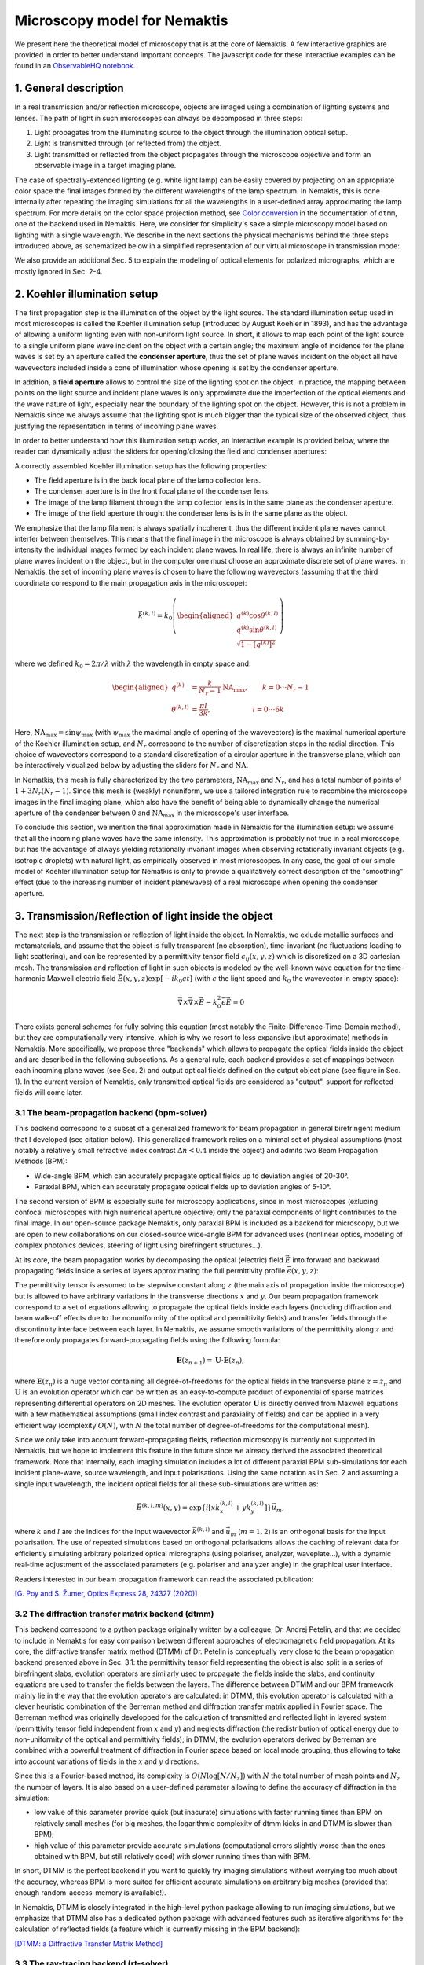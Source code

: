 .. _microscopy_model:

Microscopy model for Nemaktis
=============================

We present here the theoretical model of microscopy that is at the core of Nemaktis. A few
interactive graphics are provided in order to better understand important concepts. The
javascript code for these interactive examples can be found in an `ObservableHQ notebook
<https://observablehq.com/@warthan07/microscopy-model-for-nemaktis>`_.

1. General description
-------------------

In a real transmission and/or reflection microscope, objects are imaged using a combination
of lighting systems and lenses. The path of light in such microscopes can always be
decomposed in three steps:

1. Light propagates from the illuminating source to the object through the illumination
   optical setup.

2. Light is transmitted through (or reflected from) the object.

3. Light transmitted or reflected from the object propagates through the microscope
   objective and form an observable image in a target imaging plane.

The case of spectrally-extended lighting (e.g. white light lamp) can be easily covered by
projecting on an appropriate color space the final images formed by the different
wavelengths of the lamp spectrum. In Nemaktis, this is done internally after repeating the
imaging simulations for all the wavelengths in a user-defined array approximating the lamp
spectrum. For more details on the color space projection method, see `Color
conversion <https://dtmm.readthedocs.io/en/latest/tutorial.html#color-conversion>`_ in the
documentation of ``dtmm``, one of the backend used in Nemaktis.  Here, we consider for
simplicity's sake a simple microscopy model based on lighting with a single wavelength. We
describe in the next sections the physical mechanisms behind the three steps introduced
above, as schematized below in a simplified representation of our virtual microscope in
transmission mode:

.. raw:: html

  <div id="microscope-fig">
    <div class="observablehq-chart_microscope"></div>
  </div>
  <script type="module">
    import {getRuntime} from "../_static/observable.js"
    import {Inspector} from "https://cdn.jsdelivr.net/npm/@observablehq/runtime@4/dist/runtime.js";
    import notebook from "https://api.observablehq.com/@warthan07/microscopy-model-for-nemaktis.js?v=3";
    getRuntime("#microscope-fig").module(notebook, name => {
      if(name === "chart_microscope") return Inspector.into("#microscope-fig .observablehq-chart_microscope")();
    });
  </script>

We also provide an additional Sec. 5 to explain the modeling of optical elements for
polarized micrographs, which are mostly ignored in Sec. 2-4.


2. Koehler illumination setup
--------------------------

The first propagation step is the illumination of the object by the light source. The
standard illumination setup used in most microscopes is called the Koehler illumination
setup (introduced by August Koehler in 1893), and has the advantage of allowing a uniform
lighting even with non-uniform light source. In short, it allows to map each point of the
light source to a single uniform plane wave incident on the object with a certain angle; the
maximum angle of incidence for the plane waves is set by an aperture called the **condenser
aperture**, thus the set of plane waves incident on the object all have wavevectors included
inside a cone of illumination whose opening is set by the condenser aperture.

In addition, a **field aperture** allows to control the size of the lighting spot on the
object. In practice, the mapping between points on the light source and incident plane waves
is only approximate due the imperfection of the optical elements and the wave nature of
light, especially near the boundary of the lighting spot on the object. However, this is not
a problem in Nemaktis since we always assume that the lighting spot is much bigger than the
typical size of the observed object, thus justifying the representation in terms of incoming
plane waves.

In order to better understand how this illumination setup works, an interactive example is
provided below, where the reader can dynamically adjust the sliders for opening/closing the
field and condenser apertures:

.. raw:: html

  <div id="koehler-fig">
    <div class="observablehq-viewof-cond_ap_opening"></div>
    <div class="observablehq-viewof-field_ap_opening"></div>
    <div class="observablehq-chart_koehler"></div>
  </div>
  <script type="module">
    import {getRuntime} from "../_static/observable.js"
    import {Inspector} from "https://cdn.jsdelivr.net/npm/@observablehq/runtime@4/dist/runtime.js";
    import notebook from "https://api.observablehq.com/@warthan07/microscopy-model-for-nemaktis.js?v=3";
    getRuntime("#koehler-fig").module(notebook, name => {
      if(name === "viewof cond_ap_opening") return Inspector.into("#koehler-fig .observablehq-viewof-cond_ap_opening")();
      if(name === "viewof field_ap_opening") return Inspector.into("#koehler-fig .observablehq-viewof-field_ap_opening")();
      if(name === "chart_koehler") return Inspector.into("#koehler-fig .observablehq-chart_koehler")();
    });
  </script>

A correctly assembled Koehler illumination setup has the following properties:

* The field aperture is in the back focal plane of the lamp collector lens.
* The condenser aperture is in the front focal plane of the condenser lens.
* The image of the lamp filament through the lamp collector lens is in the same plane as the
  condenser aperture.
* The image of the field aperture throught the condenser lens is is in the same plane as the
  object.

We emphasize that the lamp filament is always spatially incoherent, thus the different
incident plane waves cannot interfer between themselves. This means that the final image in
the microscope is always obtained by summing-by-intensity the individual images formed by
each incident plane waves. In real life, there is always an infinite number of plane waves
incident on the object, but in the computer one must choose an approximate discrete set of
plane waves. In Nemaktis, the set of incoming plane waves is chosen to have the following
wavevectors (assuming that the third coordinate correspond to the main propagation axis in
the microscope):

.. math::

  \vec{k}^{(k,l)}=k_0\left(\begin{aligned}
    q^{(k)} \cos\theta^{(k,l)} \\ q^{(k)} \sin\theta^{(k,l)} \\ \sqrt{1-\left[q^{(k)}\right]^2}
  \end{aligned}\right)

where we defined :math:`k_0=2\pi/\lambda` with :math:`\lambda` the wavelength in empty space and:

.. math::

  \begin{aligned}
    q^{(k)} &= \frac{k}{N_r-1}\mathrm{NA}_\mathrm{max},\quad\quad k=0\cdot\cdot\cdot N_r-1 \\
    \theta^{(k,l)} &= \frac{\pi l}{3k},\quad\quad\quad\quad\quad\quad l=0\cdot\cdot\cdot 6k
  \end{aligned}

Here, :math:`\mathrm{NA}_\mathrm{max}=\sin\psi_\mathrm{max}` (with :math:`\psi_\mathrm{max}`
the maximal angle of opening of the wavevectors) is the maximal numerical aperture of the
Koehler illumination setup, and :math:`N_r` correspond to the number of discretization steps
in the radial direction. This choice of wavevectors correspond to a standard discretization
of a circular aperture in the transverse plane, which can be interactively visualized below
by adjusting the sliders for :math:`N_r` and :math:`\mathrm{NA}`.

.. raw:: html

  <div id="aperture-fig">
    <div class="observablehq-viewof-NA_condenser"></div>
    <div class="observablehq-viewof-Nr_condenser"></div>
    <div class="observablehq-chart_aperture"></div>
  </div>
  <script type="module">
    import {getRuntime} from "../_static/observable.js"
    import {Inspector} from "https://cdn.jsdelivr.net/npm/@observablehq/runtime@4/dist/runtime.js";
    import notebook from "https://api.observablehq.com/@warthan07/microscopy-model-for-nemaktis.js?v=3";
    getRuntime("#aperture-fig").module(notebook, name => {
      if(name === "viewof NA_condenser") return Inspector.into("#aperture-fig .observablehq-viewof-NA_condenser")();
      if(name === "viewof Nr_condenser") return Inspector.into("#aperture-fig .observablehq-viewof-Nr_condenser")();
      if(name === "chart_aperture") return Inspector.into("#aperture-fig .observablehq-chart_aperture")();
    });
  </script>

In Nematkis, this mesh is fully characterized by the two parameters,
:math:`\mathrm{NA}_\mathrm{max}` and :math:`N_r`, and has a total number of points of
:math:`1+3N_r(N_r-1)`. Since this mesh is (weakly) nonuniform, we use a tailored integration
rule to recombine the microscope images in the final imaging plane, which also have the
benefit of being able to dynamically change the numerical aperture of the condenser between
0 and :math:`\mathrm{NA}_\mathrm{max}` in the microscope's user interface.

To conclude this section, we mention the final approximation made in Nemaktis for the
illumination setup: we assume that all the incoming plane waves have the same intensity.
This approximation is probably not true in a real microscope, but has the advantage of
always yielding rotationally invariant images when observing rotationally invariant objects
(e.g. isotropic droplets) with natural light, as empirically observed in most microscopes.
In any case, the goal of our simple model of Koehler illumination setup for Nematkis is only
to provide a qualitatively correct description of the "smoothing" effect (due to the
increasing number of incident planewaves) of a real microscope when opening the condenser
aperture.


3. Transmission/Reflection of light inside the object
-----------------------------------------------------

The next step is the transmission or reflection of light inside the object. In Nemaktis, we
exlude metallic surfaces and metamaterials, and assume that the object is fully transparent
(no absorption), time-invariant (no fluctuations leading to light scattering), and can be
represented by a permittivity tensor field :math:`\epsilon_{ij}(x,y,z)` which is discretized
on a 3D cartesian mesh. The transmission and reflection of light in such objects is modeled
by the well-known wave equation for the time-harmonic Maxwell electric field
:math:`\vec{E}(x,y,z)\exp\left[-ik_0ct\right]` (with :math:`c` the light speed and
:math:`k_0` the wavevector in empty space):

.. math::

  \vec\nabla\times\vec\nabla\times\vec{E}-k_0^2\bar{\bar\epsilon}\vec{E}=0

There exists general schemes for fully solving this equation (most notably the
Finite-Difference-Time-Domain method), but they are computationally very intensive, which is
why we resort to less expansive (but approximate) methods in Nemaktis. More specifically, we
propose three "backends" which allows to propagate the optical fields inside the object and
are described in the following subsections. As a general rule, each backend provides a set
of mappings between each incoming plane waves (see Sec. 2) and output optical fields defined
on the output object plane (see figure in Sec. 1). In the current version of Nemaktis, only
transmitted optical fields are considered as "output", support for reflected fields will
come later.

3.1 The beam-propagation backend (bpm-solver)
.............................................

This backend correspond to a subset of a generalized framework for beam propagation in
general birefringent medium that I developed (see citation below). This generalized
framework relies on a minimal set of physical assumptions (most notably a relatively small
refractive index contrast :math:`\Delta n<0.4` inside the object) and admits two Beam
Propagation Methods (BPM):

* Wide-angle BPM, which can accurately propagate optical fields up to deviation angles of
  20-30°.
* Paraxial BPM, which can accurately propagate optical fields up to deviation angles of
  5-10°. 

The second version of BPM is especially suite for microscopy applications, since in most
microscopes (exluding confocal microscopes with high numerical aperture objective) only the
paraxial components of light contributes to the final image. In our open-source package
Nemaktis, only paraxial BPM is included as a backend for microscopy, but we are open to new
collaborations on our closed-source wide-angle BPM for advanced uses (nonlinear optics,
modeling of complex photonics devices, steering of light using birefringent structures...).

At its core, the beam propagation works by decomposing the optical (electric) field
:math:`\vec{E}` into forward and backward propagating fields inside a series of layers
approximating the full permittivity profile :math:`\bar{\bar\epsilon}(x,y,z)`:

.. image::  ../_static/bpm_layers.png
   :height: 180px

The permittivity tensor is assumed to be stepwise constant along :math:`z` (the main axis of
propagation inside the microscope) but is allowed to have arbitrary variations in the
transverse directions :math:`x` and :math:`y`. Our beam propagation framework correspond to
a set of equations allowing to propagate the optical fields inside each layers (including
diffraction and beam walk-off effects due to the nonuniformity of the optical and
permittivity fields) and transfer fields through the discontinuity interface between each
layer. In Nemaktis, we assume smooth variations of the permittivity along :math:`z` and
therefore only propagates forward-propagating fields using the following formula:

.. math::

  \mathbf{E}(z_{n+1})=\mathbf{U}\cdot\mathbf{E}(z_n),

where :math:`\mathbf{E}(z_n)` is a huge vector containing all degree-of-freedoms for the
optical fields in the transverse plane :math:`z=z_n` and :math:`\mathbf{U}` is an evolution
operator which can be written as an easy-to-compute product of exponential of sparse
matrices representing differential operators on 2D meshes. The evolution operator
:math:`\mathbf{U}` is directly derived from Maxwell equations with a few mathematical
assumptions (small index contrast and paraxiality of fields) and can be applied in a very
efficient way (complexity :math:`O(N)`, with :math:`N` the total number of
degree-of-freedoms for the computational mesh).

Since we only take into account forward-propagating fields, reflection microscopy is
currently not supported in Nemaktis, but we hope to implement this feature in the future
since we already derived the associated theoretical framework. Note that internally, each
imaging simulation includes a lot of different paraxial BPM sub-simulations for each incident
plane-wave, source wavelength, and input polarisations. Using the same notation as in
Sec. 2 and assuming a single input wavelength, the incident optical fields for all
these sub-simulations are written as:

.. math::

  \vec{E}^{(k,l,m)}(x,y)=\exp\left\{i\left[x k^{(k,l)}_x+y k^{(k,l)}_y\right]\right\}\vec{u}_m,

where :math:`k` and :math:`l` are the indices for the input wavevector
:math:`\vec{k}^{(k,l)}` and :math:`\vec{u}_m` (:math:`m=1,2`) is an orthogonal basis for the
input polarisation. The use of repeated simulations based on orthogonal polarisations allows
the caching of relevant data for efficiently simulating arbitrary polarized optical
micrographs (using polariser, analyzer, waveplate...), with a dynamic real-time adjustment of the
associated parameters (e.g.  polariser and analyzer angle) in the graphical user interface.

Readers interested in our beam propagation framework can read the associated publication:

`[G. Poy and S. Žumer, Optics Express 28, 24327 (2020)] <https://doi.org/10.1364/OE.400984>`_

3.2 The diffraction transfer matrix backend (dtmm)
..................................................

This backend correspond to a python package originally written by a colleague, Dr. Andrej
Petelin, and that we decided to include in Nemaktis for easy comparison between different
approaches of electromagnetic field propagation. At its core, the diffractive transfer
matrix method (DTMM) of Dr. Petelin is conceptually very close to the beam propagation
backend presented above in Sec. 3.1: the permittivity tensor field representing the
object is also split in a series of birefringent slabs, evolution operators are similarly
used to propagate the fields inside the slabs, and continuity equations are used to transfer
the fields between the layers. The difference between DTMM and our BPM framework mainly lie
in the way that the evolution operators are calculated: in DTMM, this evolution operator is
calculated with a clever heuristic combination of the Berreman method and diffraction
transfer matrix applied in Fourier space. The Berreman method was originally developped for
the calculation of transmitted and reflected light in layered system (permittivity tensor
field independent from :math:`x` and :math:`y`) and neglects diffraction (the redistribution
of optical energy due to non-uniformity of the optical and permittivity fields); in DTMM,
the evolution operators derived by Berreman are combined with a powerful treatment of
diffraction in Fourier space based on local mode grouping, thus allowing to take into
account variations of fields in the :math:`x` and :math:`y` directions.

Since this is a Fourier-based method, its complexity is :math:`O(N\log\left[N/N_z\right])`
with :math:`N` the total number of mesh points and :math:`N_z` the number of layers. It is
also based on a user-defined parameter allowing to define the accuracy of diffraction in the
simulation:

* low value of this parameter provide quick (but inacurate) simulations with faster running
  times than BPM on relatively small meshes (for big meshes, the logarithmic complexity of
  dtmm kicks in and DTMM is slower than BPM);
* high value of this parameter provide accurate simulations (computational errors slightly
  worse than the ones obtained with BPM, but still relatively good) with slower running
  times than with BPM.

In short, DTMM is the perfect backend if you want to quickly try imaging simulations without
worrying too much about the accuracy, whereas BPM is more suited for efficient accurate
simulations on arbitrary big meshes (provided that enough random-access-memory is
available!).

In Nemaktis, DTMM is closely integrated in the high-level python package allowing to run
imaging simulations, but we emphasize that DTMM also has a dedicated python package with
advanced features such as iterative algorithms for the calculation of reflected fields (a
feature which is currently missing in the BPM backend):

`[DTMM: a Diffractive Transfer Matrix Method] <https://github.com/IJSComplexMatter/dtmm>`_

3.3 The ray-tracing backend (rt-solver)
.......................................

This backend relies on the so-called geometrical optics approximation and works by
decomposing the incoming plane wave in a series of light rays, which are propagated through
the object using Hamiltonian ray-tracing equations. The validity of this method is quite
restricted: the permittivity tensor field :math:`\bar{\bar\epsilon}(x,y,z)` must correspond
to a uniaxial birefringent medium whose optical axis is smoothly varying in space, with
typical variation lengths much bigger than the wavelength of light. It also necessitates
some tweaking in order to correctly reconstruct the optical fields on a cartesian mesh
(since the ray-tracing method only gives optical fields along rays, which can be deflected
by the object).

.. image::  ../_static/rt_method.png
   :height: 180px

Since this method cannot be really used as a "blackbox" simulation tool, it is provided as
such (i.e. as a low-level C++ code) without any integration in the easy-to-use high-level
python interface in Nemaktis. Nevertheless, this method can still be useful to get some
physics insight on how light is deflected in particular systems (see for example `[J. Hess,
G. Poy, J.-S. B. Tai, S. Žumer and I. I. Smalyukh, Phys. Rev. X 10, 031042 (2020)]
<https://doi.org/10.1103/PhysRevX.10.031042>`_ or to make attractive scientific
visualizations like the image below (cover of the paper presenting our method, which is
cited below):

.. image::  ../_static/rt_cover.png
   :height: 300px

Readers interesting with further details on our ray-tracing method can refer to the following publication:

`[G. Poy and S. Žumer, Soft Matter 15, 3659 (2019)] <https://doi.org/10.1039/C8SM02448K>`_


4. Imaging of the object
------------------------

The final step of light propagation inside the microscope is the proper imaging of the
object using the light coming from the object (i.e. the output of the backends presented in
Sec. 3). In a real microscope, this is done by combining an objective with an eyepiece
lens allowing to project on the user's retina the optical fields coming from a plane aligned
inside the object. As a general rule, this system is always associated with two planes: the
**focusing plane** which is roughly aligned with the object, and the **imaging plane** in
which the final image is formed. Since this is a linear optical system, the optical fields
on both planes are always related by a linear transform:

.. math::

  \vec{E}\left[\vec{r}^{\rm (im)}\right] =
    \int G\left[\vec{r}^{\rm (im)},\vec{r}^{\rm (foc)}\right]
    \vec{E}\left[\vec{r}^{\rm (foc)}\right] {\rm d}^2\vec{r}^{\rm (foc)}
    
where :math:`\vec{r}^{\rm (im)}` (:math:`\vec{r}^{\rm (foc)}`) correspond to coordinates on
the imaging (focusing) plane and :math:`G` is called the point-spread-function (PSF) of the
imaging system. The actual expression of the PSF depends on the implementation of the
imaging lens, but in general it acts as a low-pass filter because it is aperture-limited,
i.e. one cannot observe details below the diffraction limit (typical width of a detail
smaller than the wavelength). In Nemaktis, we use a very simple model of imaging system
based on a single objective lens and the imaging/focusing planes placed at distance
:math:`2f` on each side of the lens (with :math:`f` the focal length of the objective). We
assume that the objective is an ideal thin-lens, which allows us to obtain a very simple
form of the linear transform above in the transverse Fourier space (see details in [J. W.
Goodman, *Introduction to Fourier optics*, Roberts & Company Publishers (2005)]):

.. math::

  \tilde{\vec{E}}\left[\vec{k}_\perp,z^{\rm (im)}\right] =
    \Pi\left[\frac{\left|\vec{k}_\perp\right|}{2k_0 {\rm NA}}\right]
    \tilde{\vec{E}}\left[\vec{k}_\perp,z^{\rm (foc)}\right]
    
where :math:`\rm NA` is the numerical aperture of the objective, :math:`\Pi` is the
rectangular function (:math:`\Pi(u)` is equal to 1 if :math:`|u|<0.5`, else it it equal to
0), and a tilde indicate a partial Fourier transform along the :math:`x` and :math:`y`
coordinates (associated with a Fourier frequency :math:`\vec{k}_\perp`). Note that this
formula neglects the reversal of the image due to the negative magnification of a single
converging lens; in practice, this can be easily remedied by adding a second lens (as in a
real microscope) or by reversing the axes' orientations in the imaging plane, in which case
the formula above is perfectly valid.

The formula above shows that Fourier components with :math:`\left|\vec{k}_\perp\right|\ge
k_0 {\rm NA}` are filtered out by the objective while Fourier components with
:math:`\left|\vec{k}_\perp\right|<k_0 {\rm NA}` are preserved as such, which indeed
corresponds to a low-pass filter. However, this formula is insufficient to completely model
our imaging system since the **object plane** (which we define as the output plane of the
object, i.e. the output of the backends presented in Sec. 3) can be slightly shifted
with respect to the focusing plane: in a real microscope, this shift is usually controled by
a knob allowing to set the vertical position of the sample with respect to the objective
lens.  Therefore, we need to propagate the fields from the object plane to the focusing
plane before applying the formula above. Since this propagation step happens in free space
with :math:`\epsilon=1`, this can be done by exactly solving Helmoltz equation in Fourier
space:

.. math::

  \tilde{\vec{E}}\left[\vec{k}_\perp,z^{\rm (foc)}\right] =
    \exp\left\{i\left[z^{\rm (foc)}-z^{\rm (obj)}\right]\sqrt{k_0^2-\vec{k}_\perp^2}\right\}
    \tilde{\vec{E}}\left[\vec{k}_\perp,z^{\rm (obj)}\right]
    
The final image on the imaging plane is defined as the squared amplitude of
:math:`\vec{E}\left[\vec{r}^{\rm (im)}\right]`, which can be calculated from the two
formulas above via the Fast-Fourier-Transform algorithm. To get an idea on how the numerical
aperture of the objective and the position of the object plane affect the final image, we
provide a simple interactive example showing how the image of a perfect circular mask is
distorted through the imaging system:

.. raw:: html

  <div id="imaging-fig">
    <div class="observablehq-viewof-z_foc"></div>
    <div class="observablehq-viewof-NA_objective"></div>
    <div class="observablehq-chart_imaging"></div>
  </div>
  <script type="module">
    import {getRuntime} from "../_static/observable.js"
    import {Inspector} from "https://cdn.jsdelivr.net/npm/@observablehq/runtime@4/dist/runtime.js";
    import notebook from "https://api.observablehq.com/@warthan07/microscopy-model-for-nemaktis.js?v=3";
    getRuntime("#imaging-fig").module(notebook, name => {
      if(name === "viewof NA_objective") return Inspector.into("#imaging-fig .observablehq-viewof-NA_objective")();
      if(name === "viewof z_foc") return Inspector.into("#imaging-fig .observablehq-viewof-z_foc")();
      if(name === "chart_imaging") return Inspector.into("#imaging-fig .observablehq-chart_imaging")();
    });
  </script>


5. Optical elements for polarized optical micrographs
-----------------------------------------------------

In Sec. 2-4, we mostly focused on the general principles of microscopy and neglected
the presence of optical elements such as polarisers and waveplates, which play an important
role in polarised optical microscopy. In this section, we introduce the method used in
Nemaktis for taking into account these optical elements in the calculation of the final
images, which are usually called polarised optical micrographs (POM). Nemaktis support two
classes of optical elements for polarised optical microscopy: polarisers/analysers which
allows us to project the light polarisation on a single axis, and waveplates which introduce
a given phase shift between two given orthogonal polarisation axes. The disposition of these
elements in our virtual microscope model is schematized below. In a real microscope, the
exact disposition of these elements may be a bit different (they are often directly embedded
inside the illumination/imaging setups) but we will see in a moment that this does not
change much for the calculation of POMs.

.. raw:: html

  <div id="pom-fig">
    <div class="observablehq-chart_pom"></div>
  </div>
  <script type="module">
    import {getRuntime} from "../_static/observable.js"
    import {Inspector} from "https://cdn.jsdelivr.net/npm/@observablehq/runtime@4/dist/runtime.js";
    import notebook from "https://api.observablehq.com/@warthan07/microscopy-model-for-nemaktis.js?v=3";
    getRuntime("#pom-fig").module(notebook, name => {
      if(name === "chart_pom") return Inspector.into("#pom-fig .observablehq-chart_pom")();
    });
  </script>

5.1 Calculation of natural light optical micrographs
....................................................

Let us start with the simplest optical setup possible, without any polarisers or waveplates.
Based on Sec. 2-4, the mapping between incoming plane waves and output fields may be
described with a set of special matrices:

.. math::

  \bar{\bar{T}}^{(k,l)}_{\rm obj} = \left(\begin{aligned}
    \left[P \star \vec{E}^{(k,l,1)}_{\rm out}\right]\cdot\vec{u}_1 \quad
    \left[P \star \vec{E}^{(k,l,2)}_{\rm out}\right]\cdot\vec{u}_1 \\
    \left[P \star \vec{E}^{(k,l,1)}_{\rm out}\right]\cdot\vec{u}_2 \quad
    \left[P \star \vec{E}^{(k,l,2)}_{\rm out}\right]\cdot\vec{u}_2
  \end{aligned}\right),

where :math:`\vec{E}^{(k,l,m)}_{\rm out}` correspond to the output transverse optical field
of one of the backend in Sec. 3 for an incoming plane wave ${tex`\vec{E}^{(k,l,m)}_{\rm
in}`}, :math:`\vec{u}_m` (:math:`m=1,2`) correspond to an orthogonal basis of polarisations
in the transverse plane, and the operation :math:`P \star` correspond to a convolution with
the linear filter :math:`P` representing the full imaging system, including the
point-spread-function of the objective and the propagation from the output object plane to
the the focusing plane (see Sec. 4).

So why use this complicated representation in terms of matrices? The advantage is that it
allows to easily calculate the final optical fields for an arbitrary input polarisation
:math:`\vec{v}` (not simply :math:`\vec{u}_1` and :math:`\vec{u}_2`) by multiplying the
matrix :math:`\bar{\bar{T}}^{(k,l)}_{\rm obj}` with the vector :math:`\vec{v}`. This is very
similar to the classical Jones calculus, except here the entries of the 2x2 matrices are not
scalars but rather scalar fields (which can depends on the transverse coordinates and can be
submitted to convolution operation including diffraction effects). Note that this
representation is accurate only when the same polarisation basis can be used for all
incoming plane waves. This is true only in the paraxial regime of propagation, where the
longitudinal components of the polarisation can be neglected (second order in the angle
between the wavevector and the main propagation axis :math:`z`). Since we already assumed
paraxial propagation in Sec. 2-4, we can therefore assume that our transfer matrix
representation is consistent and accurate.

We also assume that the illuminating source is unpolarised and that the detector in the
imaging plane is polarisation-independent: it simply measures the squared amplitude of the
transverse optical field. This means that the final image associated with the incoming
wavevector :math:`\vec{k}^{(k,l)}` can be calculated as:

.. math::

  I^{(k,l)} = \int_0^{2\pi}\left|\bar{\bar{T}}^{(k,l)}_{\rm obj}
    \left(\begin{aligned}\cos\theta \\ \sin\theta\end{aligned}\right)\right|^2 {\rm d}\theta

A direct calculation shows that we do not even need to perform an integration, we can simply sum the squared amplitude of the transfer matrix entries:

.. math::

  I^{(k,l)} = \sum_{m=1}^2\sum_{n=1}^2
    \left|\left[\bar{\bar{T}}^{(k,l)}_{\rm obj}\right]_{mn}\right|^2

5.2 Calculation of polarised optical micrographs
................................................

Now, how do we generalize the calculation of the previous subsection by including any
combination of optical elements for polarised microscopy? Let us introduce the usual Jones
matrices :math:`\bar{\bar{T}}_{\rm pol}`, :math:`\bar{\bar{T}}_{\rm an}` and
:math:`\bar{\bar{T}}_{\rm wp}` respectively associated with a polariser, analyser or
waveplate. The expression of the transfer matrix for a polariser or analyser only depends on
the angle :math:`\psi_{\rm pol,an}` of the optical element axis with respect to
:math:`\vec{u}_1` in the transverse plane (horizontal axis in Nemaktis):

.. math::

  \bar{\bar{T}}_{\rm pol,an} = \begin{bmatrix}
    \cos^2\psi_{\rm pol,an} & \cos\psi_{\rm pol,an}\sin\psi_{\rm pol,an} \\
    \cos\psi_{\rm pol,an}\sin\psi_{\rm pol,an} & \sin^2\psi_{\rm pol,an} \end{bmatrix}

The expression of the transfer matrix for a waveplate depends on the angle :math:`\psi_{\rm
wp}` of the fast axis of the optical element with respect to :math:`\vec{u}_1` and the
phasor :math:`\eta=\exp\left[i\Gamma/2\right]`, with :math:`\Gamma` the retardance of the
waveplate:

.. math::

  \bar{\bar{T}}_{\rm wp} = \begin{bmatrix}
    \eta^*\cos^2\psi_{\rm wp}+\eta\sin^2\psi_{\rm wp} &
      \left(\eta^*-\eta\right)\cos\psi_{\rm wp}\sin\psi_{\rm wp} \\
    \left(\eta^*-\eta\right)\cos\psi_{\rm wp}\sin\psi_{\rm wp} &
      \eta^*\sin^2\psi_{\rm wp}+\eta\cos^2\psi_{\rm wp} \end{bmatrix}

Nemaktis supports three different kinds of waveplates:

* Achromatic quarter-wave plate: :math:`\Gamma=\pi/2` independently of the wavelength;
* Achromatic half-wave plate: :math:`\Gamma=\pi` independently of the wavelength;
* Tint-sensitive full-wave plate: :math:`\Gamma=2\pi\left[0.54/\lambda\right]`, where
  :math:`\lambda` is the wavelength in :math:`\mu{\rm m}`; the advantage of this waveplate
  is that it allows the visualization of in-plane molecular angular deviation as color
  shifts when illuminating an inhomogenenous birefringent sample with white light.

Now that this set of transfer matrices is introduced, the calculation of the final POM
images is really simple:

* Multiply right to left the transfer matrices associated by each elements of the microscope
  in the same order that they are crossed by the illumination beam, and store the result in
  a global transfer matrix :math:`\bar{\bar{T}}^{(k,l)}_{\rm tot}`. For example, if the
  setup includes a polariser, the object, a waveplate and an analyser, the total transfer
  matrix associated with the wavevector :math:`\vec{k}^{(k,l)}` is:

.. math::

  \bar{\bar{T}}^{(k,l)}_{\rm tot} =
    \bar{\bar{T}}_{\rm pol} \bar{\bar{T}}_{\rm wp}
    \bar{\bar{T}}^{(k,l)}_{\rm obj}\bar{\bar{T}}_{\rm pol}

* Calculate the final image as in the last subsection by summing the squared amplitude of
  each components of the total transfer matrix:

.. math::

  I^{(k,l)} = \sum_{m=1}^2\sum_{n=1}^2
    \left|\left[\bar{\bar{T}}^{(k,l)}_{\rm tot}\right]_{mn}\right|^2

The validity of our method is again ensured by our assumption of paraxial propagation:

* Since in this regime of propagation the operation :math:`P\star` representing the imaging
  setup is polarisation-independent, it can be commuted with any operation on the
  polarisation state (such as the transfer matrices introduced above); this is why the real
  position of the waveplate and analyser inside the imaging setup of a real microscope do
  not matter in our simple and ideal model of microscopy.
* The transfer matrices of the polariser/analyser and waveplate, as introduced above, do not
  depend on the wavevector of the incoming plane wave, which is not true for wide-angle
  incoming plane waves.
